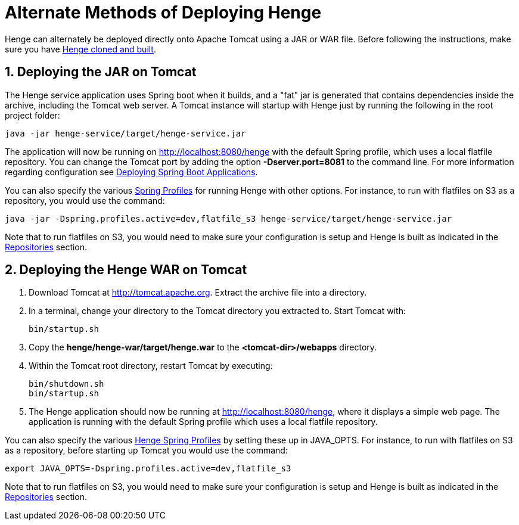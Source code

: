 [[deploy]]
= Alternate Methods of Deploying Henge
:sectnums:
:icons: font

Henge can alternately be deployed directly onto Apache Tomcat using a JAR or WAR file. Before following the instructions, make sure you have <<getting_started#getting-started,Henge cloned and built>>.

== Deploying the JAR on Tomcat
The Henge service application uses Spring boot when it builds, and a "fat" jar is generated that contains dependencies inside the archive, including the Tomcat web server. A Tomcat instance will startup with Henge just by running the following in the root project folder:

[source]
----
java -jar henge-service/target/henge-service.jar
----

The application will now be running on http://localhost:8080/henge[http://localhost:8080/henge^] with the default Spring profile, which uses a local flatfile repository. You can change the Tomcat port by adding the option *-Dserver.port=8081* to the command line. For more information regarding configuration see https://spring.io/blog/2014/03/07/deploying-spring-boot-applications[Deploying Spring Boot Applications^].

You can also specify the various <<profiles_reference#profiles,Spring Profiles>> for running Henge with other options. For instance, to run with flatfiles on S3 as a repository, you would use the command: 

[source]
----
java -jar -Dspring.profiles.active=dev,flatfile_s3 henge-service/target/henge-service.jar
----
Note that to run flatfiles on S3, you would need to make sure your configuration is setup and Henge is built as indicated in the <<repository_reference#repositories, Repositories>> section. 



== Deploying the Henge WAR on Tomcat

. Download Tomcat at http://tomcat.apache.org[http://tomcat.apache.org^]. Extract the archive file into a directory. 

. In a terminal, change your directory to the Tomcat directory you extracted to. Start Tomcat with:
+
[source]
----
bin/startup.sh
----

. Copy the *henge/henge-war/target/henge.war* to the *<tomcat-dir>/webapps* directory.

. Within the Tomcat root directory, restart Tomcat by executing:
+
[source]
----
bin/shutdown.sh
bin/startup.sh
----
. The Henge application should now be running at http://localhost:8080/henge[http://localhost:8080/henge^], where it displays a simple web page. The application is running with the default Spring profile which uses a local flatfile repository. 

You can also specify the various <<profiles_reference#profiles,Henge Spring Profiles>> by setting these up in JAVA_OPTS. For instance, to run with flatfiles on S3 as a repository, before starting up Tomcat you would use the command: 

[source]
----
export JAVA_OPTS=-Dspring.profiles.active=dev,flatfile_s3
----
Note that to run flatfiles on S3, you would need to make sure your configuration is setup and Henge is built as indicated in the <<repository_reference#repositories, Repositories>> section. 